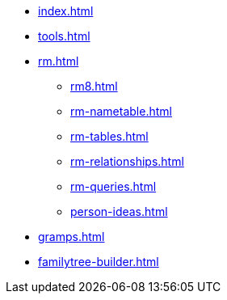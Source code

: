 * xref:index.adoc[]
* xref:tools.adoc[]
* xref:rm.adoc[]
** xref:rm8.adoc[]
** xref:rm-nametable.adoc[]
** xref:rm-tables.adoc[]
** xref:rm-relationships.adoc[]
** xref:rm-queries.adoc[]
** xref:person-ideas.adoc[]
* xref:gramps.adoc[]
* xref:familytree-builder.adoc[]
